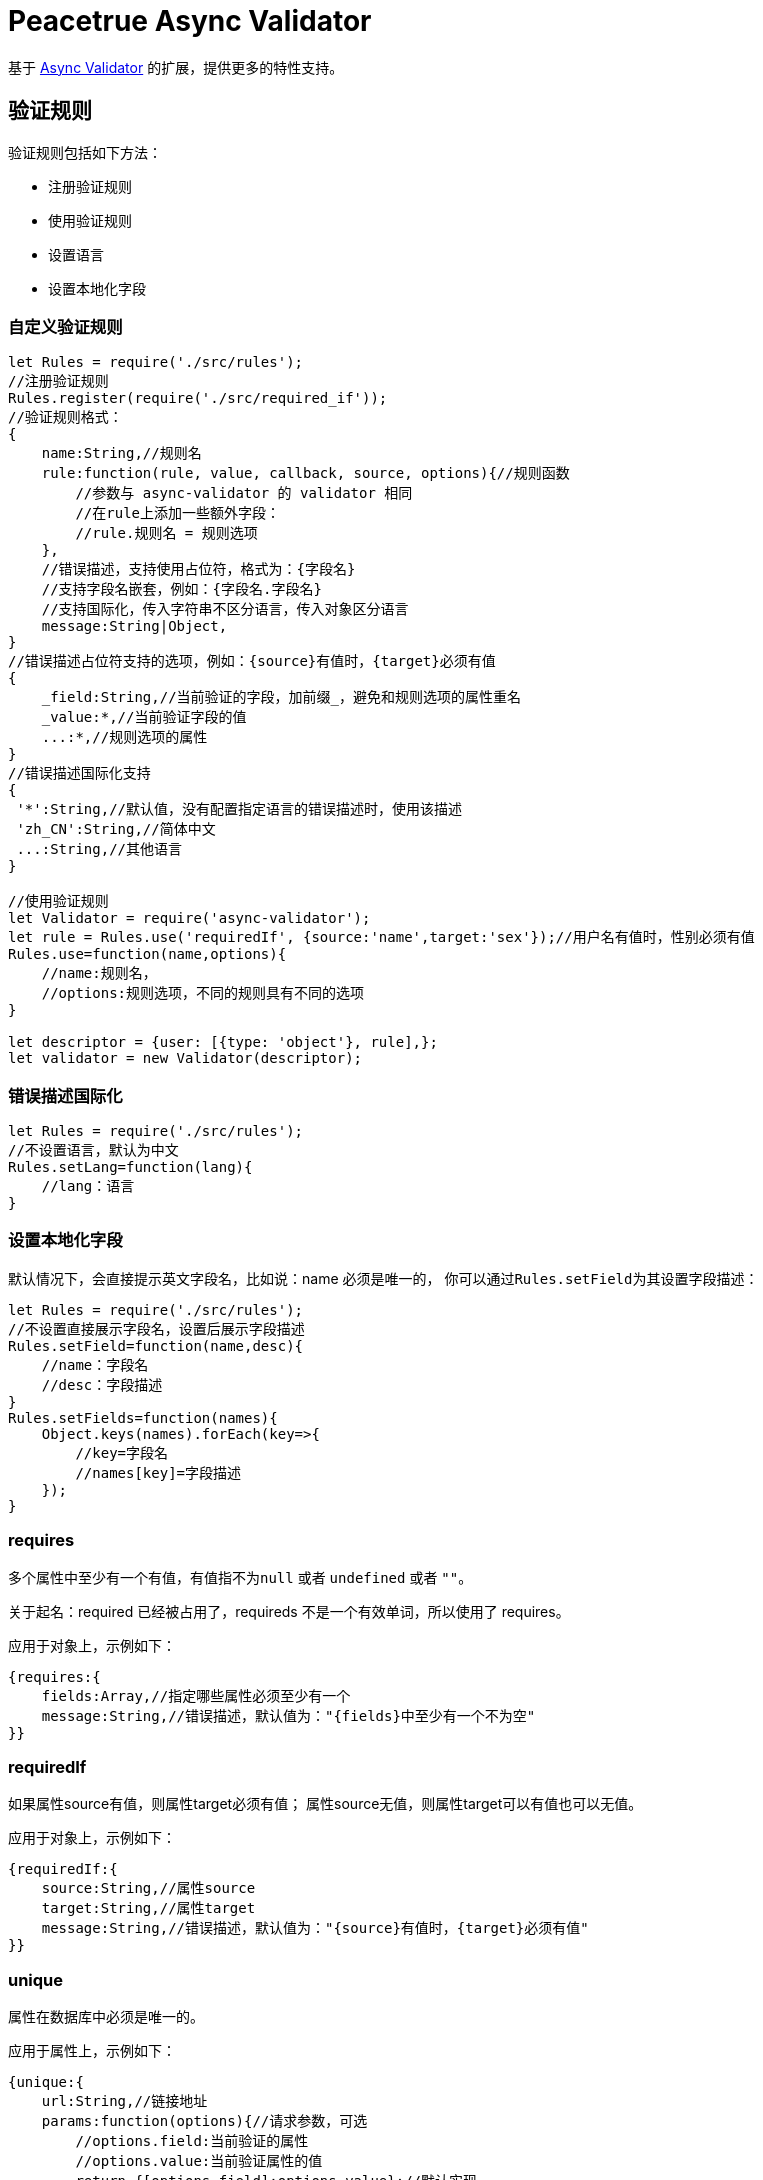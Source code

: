 = Peacetrue Async Validator

基于 https://github.com/yiminghe/async-validator[Async Validator^] 的扩展，提供更多的特性支持。

== 验证规则

验证规则包括如下方法：

* 注册验证规则
* 使用验证规则
* 设置语言
//* 设置错误描述
* 设置本地化字段

=== 自定义验证规则

[source,javascript]
----
let Rules = require('./src/rules');
//注册验证规则
Rules.register(require('./src/required_if'));
//验证规则格式：
{
    name:String,//规则名
    rule:function(rule, value, callback, source, options){//规则函数
        //参数与 async-validator 的 validator 相同
        //在rule上添加一些额外字段：
        //rule.规则名 = 规则选项
    },
    //错误描述，支持使用占位符，格式为：{字段名}
    //支持字段名嵌套，例如：{字段名.字段名}
    //支持国际化，传入字符串不区分语言，传入对象区分语言
    message:String|Object,
}
//错误描述占位符支持的选项，例如：{source}有值时，{target}必须有值
{
    _field:String,//当前验证的字段，加前缀_，避免和规则选项的属性重名
    _value:*,//当前验证字段的值
    ...:*,//规则选项的属性
}
//错误描述国际化支持
{
 '*':String,//默认值，没有配置指定语言的错误描述时，使用该描述
 'zh_CN':String,//简体中文
 ...:String,//其他语言
}

//使用验证规则
let Validator = require('async-validator');
let rule = Rules.use('requiredIf', {source:'name',target:'sex'});//用户名有值时，性别必须有值
Rules.use=function(name,options){
    //name:规则名，
    //options:规则选项，不同的规则具有不同的选项
}

let descriptor = {user: [{type: 'object'}, rule],};
let validator = new Validator(descriptor);
----

=== 错误描述国际化

[source,javascript]
----
let Rules = require('./src/rules');
//不设置语言，默认为中文
Rules.setLang=function(lang){
    //lang：语言
}
----

=== 设置本地化字段

默认情况下，会直接提示英文字段名，比如说：name 必须是唯一的， 你可以通过``Rules.setField``为其设置字段描述：

[source,javascript]
----
let Rules = require('./src/rules');
//不设置直接展示字段名，设置后展示字段描述
Rules.setField=function(name,desc){
    //name：字段名
    //desc：字段描述
}
Rules.setFields=function(names){
    Object.keys(names).forEach(key=>{
        //key=字段名
        //names[key]=字段描述
    });
}
----

=== requires

多个属性中至少有一个有值，有值指不为``null`` 或者 ``undefined`` 或者 ``""``。

关于起名：required 已经被占用了，requireds 不是一个有效单词，所以使用了 requires。

应用于对象上，示例如下：

[source,javascript]
----
{requires:{
    fields:Array,//指定哪些属性必须至少有一个
    message:String,//错误描述，默认值为："{fields}中至少有一个不为空"
}}
----

=== requiredIf

如果属性source有值，则属性target必须有值； 属性source无值，则属性target可以有值也可以无值。

//sync:Boolean,//是否同步，为true则属性target无值时，属性source也必须无值，默认为false。

应用于对象上，示例如下：

[source,javascript]
----
{requiredIf:{
    source:String,//属性source
    target:String,//属性target
    message:String,//错误描述，默认值为："{source}有值时，{target}必须有值"
}}
----

=== unique

属性在数据库中必须是唯一的。

应用于属性上，示例如下：

[source,javascript]
----
{unique:{
    url:String,//链接地址
    params:function(options){//请求参数，可选
        //options.field:当前验证的属性
        //options.value:当前验证属性的值
        return {[options.field]:options.value};//默认实现
    },
    successHandler:function(response){return Boolean};//成功时的处理函数，格式化响应结果，返回一个boolean值，可选，默认为null，直接返回response
    errorHandler:function(response){};//请求出错时的处理，可选，默认为null
    original:*,//原始值，如果属性值未发生变化时，直接校验为通过，不用请求后台
    message:String,//错误描述，默认值为："{_field}必须是唯一的"
}}
----

请求出错后，无法得到有效验证结果，忽略此次验证。

== 中文错误描述

因为内置的错误描述不支持中文， 原本是可以通过``AsyncValidator.messages``设置本地错误描述的， 与 iview 集成后，iview 没有提供相应的接口：

.iview/src/components/form/form-item.vue[193,206]
[source,javascript]
----
let descriptor = {};
descriptor[this.prop] = rules;

const validator = new AsyncValidator(descriptor);
let model = {};

model[this.prop] = this.fieldValue;

validator.validate(model, { firstFields: true }, errors => {
    this.validateState = !errors ? 'success' : 'error';
    this.validateMessage = errors ? errors[0].message : '';

    callback(this.validateMessage);
});
----

只能在验证时，提供错误描述； 总是手写错误描述过于繁琐，所以提供了一个错误描述生成器：

[source,javascript]
----
let Message = require('../src/message_generator');

let descriptor = {name:[
    {type: 'string'},
    {required: true},
    {min: 3, message: '至少 3个字符'},
    {max: 8}
]};
//每个规则必须单独是一项，type必须是第一项，如果第一项不是type，则type默认为string，后续不要再使用type了

Message.generate(descriptor);
//descriptor会自动添加message信息：
{
  name: [
    { type: 'string', message: 'name 不是一个 字符串' },
    { required: true, message: 'name 是必须的' },
    { min: 3, message: '至少 3个字符' },
    { max: 8, message: 'name 不能够长于 8 个字符' }
  ]
}
//已经有message的，不会重复生成

----

== 字段名本地化

默认情况下，会提示 name 不是一个 字符串， 如果要将 name 也本地化，在生成时需要提供字段名的本地化描述。

[source,javascript]
----
let Message = require('../src/message_generator');

let descriptor = {name:[
    {type: 'string'},
    {required: true},
    {min: 3, message: '至少 3个字符'},
    {max: 8}
]};

Message.generate(descriptor,{name: '姓名'});
//descriptor会自动添加message信息：
{
  name: [
    { type: 'string', message: '姓名 不是一个 字符串' },
    { required: true, message: '姓名 是必须的' },
    { min: 3, message: '至少 3个字符' },
    { max: 8, message: '姓名 不能够长于 8 个字符' }
  ]
}
----








